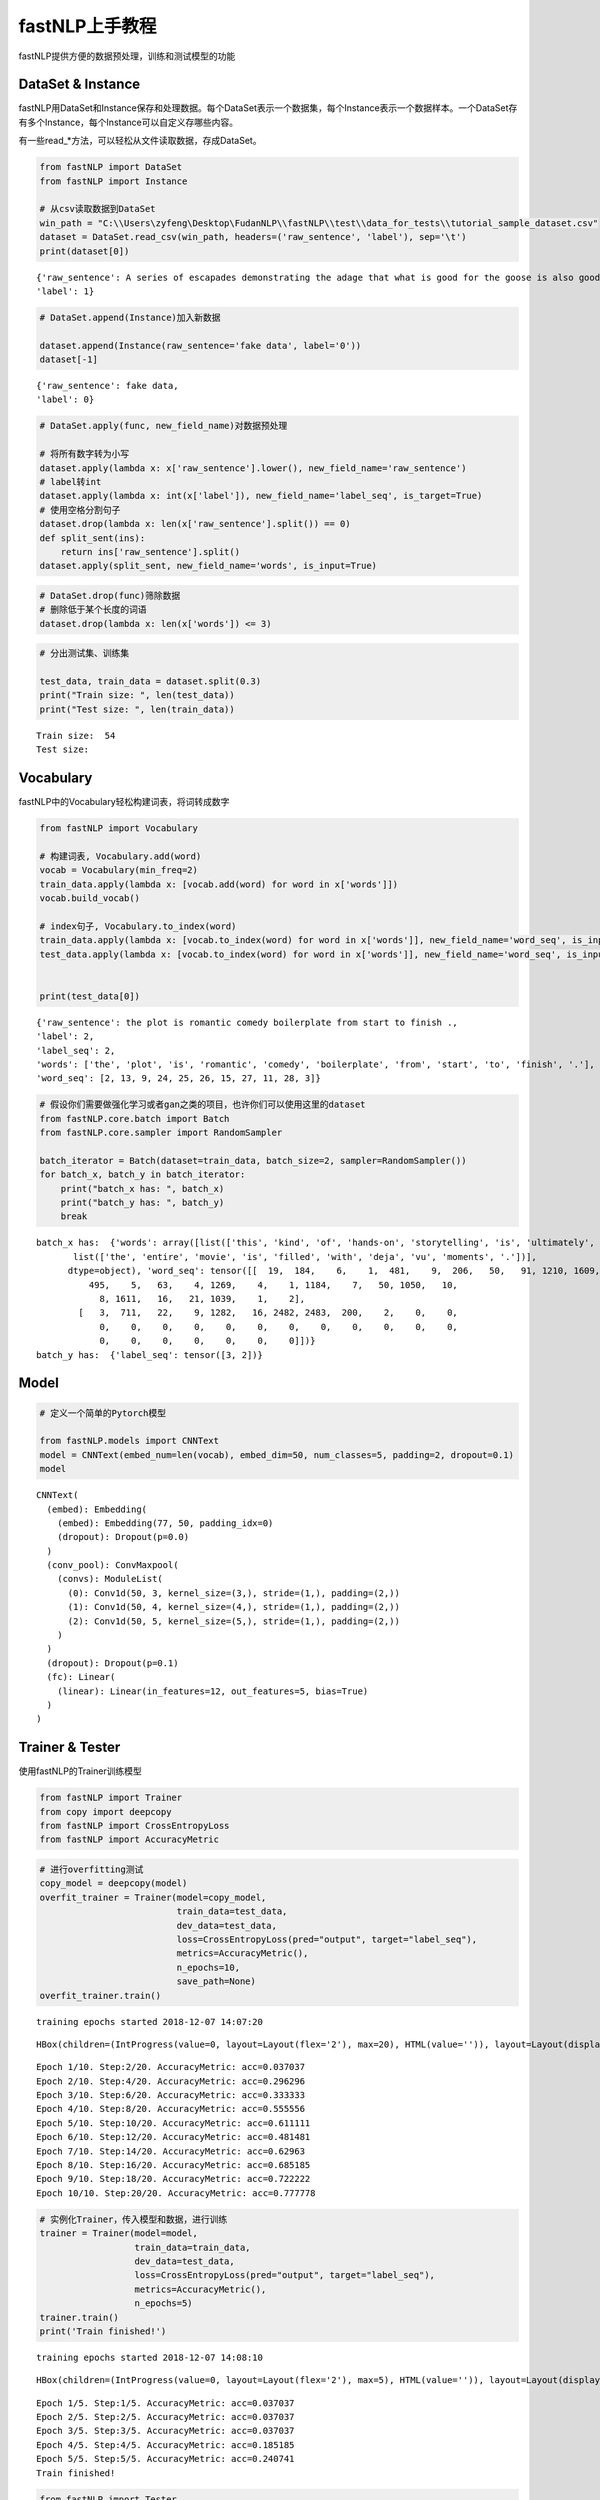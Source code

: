 
fastNLP上手教程
===============

fastNLP提供方便的数据预处理，训练和测试模型的功能

DataSet & Instance
------------------

fastNLP用DataSet和Instance保存和处理数据。每个DataSet表示一个数据集，每个Instance表示一个数据样本。一个DataSet存有多个Instance，每个Instance可以自定义存哪些内容。

有一些read\_\*方法，可以轻松从文件读取数据，存成DataSet。

.. code:: ipython3

    from fastNLP import DataSet
    from fastNLP import Instance
    
    # 从csv读取数据到DataSet
    win_path = "C:\\Users\zyfeng\Desktop\FudanNLP\\fastNLP\\test\\data_for_tests\\tutorial_sample_dataset.csv"
    dataset = DataSet.read_csv(win_path, headers=('raw_sentence', 'label'), sep='\t')
    print(dataset[0])


.. parsed-literal::

    {'raw_sentence': A series of escapades demonstrating the adage that what is good for the goose is also good for the gander , some of which occasionally amuses but none of which amounts to much of a story .,
    'label': 1}
    

.. code:: ipython3

    # DataSet.append(Instance)加入新数据
    
    dataset.append(Instance(raw_sentence='fake data', label='0'))
    dataset[-1]




.. parsed-literal::

    {'raw_sentence': fake data,
    'label': 0}



.. code:: ipython3

    # DataSet.apply(func, new_field_name)对数据预处理
    
    # 将所有数字转为小写
    dataset.apply(lambda x: x['raw_sentence'].lower(), new_field_name='raw_sentence')
    # label转int
    dataset.apply(lambda x: int(x['label']), new_field_name='label_seq', is_target=True)
    # 使用空格分割句子
    dataset.drop(lambda x: len(x['raw_sentence'].split()) == 0)
    def split_sent(ins):
        return ins['raw_sentence'].split()
    dataset.apply(split_sent, new_field_name='words', is_input=True)

.. code:: ipython3

    # DataSet.drop(func)筛除数据
    # 删除低于某个长度的词语
    dataset.drop(lambda x: len(x['words']) <= 3)

.. code:: ipython3

    # 分出测试集、训练集
    
    test_data, train_data = dataset.split(0.3)
    print("Train size: ", len(test_data))
    print("Test size: ", len(train_data))


.. parsed-literal::

    Train size:  54
    Test size: 

Vocabulary
----------

fastNLP中的Vocabulary轻松构建词表，将词转成数字

.. code:: ipython3

    from fastNLP import Vocabulary
    
    # 构建词表, Vocabulary.add(word)
    vocab = Vocabulary(min_freq=2)
    train_data.apply(lambda x: [vocab.add(word) for word in x['words']])
    vocab.build_vocab()
    
    # index句子, Vocabulary.to_index(word)
    train_data.apply(lambda x: [vocab.to_index(word) for word in x['words']], new_field_name='word_seq', is_input=True)
    test_data.apply(lambda x: [vocab.to_index(word) for word in x['words']], new_field_name='word_seq', is_input=True)
    
    
    print(test_data[0])


.. parsed-literal::

    {'raw_sentence': the plot is romantic comedy boilerplate from start to finish .,
    'label': 2,
    'label_seq': 2,
    'words': ['the', 'plot', 'is', 'romantic', 'comedy', 'boilerplate', 'from', 'start', 'to', 'finish', '.'],
    'word_seq': [2, 13, 9, 24, 25, 26, 15, 27, 11, 28, 3]}
    

.. code:: ipython3

    # 假设你们需要做强化学习或者gan之类的项目，也许你们可以使用这里的dataset
    from fastNLP.core.batch import Batch
    from fastNLP.core.sampler import RandomSampler
    
    batch_iterator = Batch(dataset=train_data, batch_size=2, sampler=RandomSampler())
    for batch_x, batch_y in batch_iterator:
        print("batch_x has: ", batch_x)
        print("batch_y has: ", batch_y)
        break


.. parsed-literal::

    batch_x has:  {'words': array([list(['this', 'kind', 'of', 'hands-on', 'storytelling', 'is', 'ultimately', 'what', 'makes', 'shanghai', 'ghetto', 'move', 'beyond', 'a', 'good', ',', 'dry', ',', 'reliable', 'textbook', 'and', 'what', 'allows', 'it', 'to', 'rank', 'with', 'its', 'worthy', 'predecessors', '.']),
           list(['the', 'entire', 'movie', 'is', 'filled', 'with', 'deja', 'vu', 'moments', '.'])],
          dtype=object), 'word_seq': tensor([[  19,  184,    6,    1,  481,    9,  206,   50,   91, 1210, 1609, 1330,
              495,    5,   63,    4, 1269,    4,    1, 1184,    7,   50, 1050,   10,
                8, 1611,   16,   21, 1039,    1,    2],
            [   3,  711,   22,    9, 1282,   16, 2482, 2483,  200,    2,    0,    0,
                0,    0,    0,    0,    0,    0,    0,    0,    0,    0,    0,    0,
                0,    0,    0,    0,    0,    0,    0]])}
    batch_y has:  {'label_seq': tensor([3, 2])}
    

Model
-----

.. code:: ipython3

    # 定义一个简单的Pytorch模型
    
    from fastNLP.models import CNNText
    model = CNNText(embed_num=len(vocab), embed_dim=50, num_classes=5, padding=2, dropout=0.1)
    model




.. parsed-literal::

    CNNText(
      (embed): Embedding(
        (embed): Embedding(77, 50, padding_idx=0)
        (dropout): Dropout(p=0.0)
      )
      (conv_pool): ConvMaxpool(
        (convs): ModuleList(
          (0): Conv1d(50, 3, kernel_size=(3,), stride=(1,), padding=(2,))
          (1): Conv1d(50, 4, kernel_size=(4,), stride=(1,), padding=(2,))
          (2): Conv1d(50, 5, kernel_size=(5,), stride=(1,), padding=(2,))
        )
      )
      (dropout): Dropout(p=0.1)
      (fc): Linear(
        (linear): Linear(in_features=12, out_features=5, bias=True)
      )
    )



Trainer & Tester
----------------

使用fastNLP的Trainer训练模型

.. code:: ipython3

    from fastNLP import Trainer
    from copy import deepcopy
    from fastNLP import CrossEntropyLoss
    from fastNLP import AccuracyMetric

.. code:: ipython3

    # 进行overfitting测试
    copy_model = deepcopy(model)
    overfit_trainer = Trainer(model=copy_model, 
                              train_data=test_data, 
                              dev_data=test_data,
                              loss=CrossEntropyLoss(pred="output", target="label_seq"),
                              metrics=AccuracyMetric(),
                              n_epochs=10,
                              save_path=None)
    overfit_trainer.train()


.. parsed-literal::

    training epochs started 2018-12-07 14:07:20
    



.. parsed-literal::

    HBox(children=(IntProgress(value=0, layout=Layout(flex='2'), max=20), HTML(value='')), layout=Layout(display='…



.. parsed-literal::

    Epoch 1/10. Step:2/20. AccuracyMetric: acc=0.037037
    Epoch 2/10. Step:4/20. AccuracyMetric: acc=0.296296
    Epoch 3/10. Step:6/20. AccuracyMetric: acc=0.333333
    Epoch 4/10. Step:8/20. AccuracyMetric: acc=0.555556
    Epoch 5/10. Step:10/20. AccuracyMetric: acc=0.611111
    Epoch 6/10. Step:12/20. AccuracyMetric: acc=0.481481
    Epoch 7/10. Step:14/20. AccuracyMetric: acc=0.62963
    Epoch 8/10. Step:16/20. AccuracyMetric: acc=0.685185
    Epoch 9/10. Step:18/20. AccuracyMetric: acc=0.722222
    Epoch 10/10. Step:20/20. AccuracyMetric: acc=0.777778
    

.. code:: ipython3

    # 实例化Trainer，传入模型和数据，进行训练
    trainer = Trainer(model=model, 
                      train_data=train_data, 
                      dev_data=test_data,
                      loss=CrossEntropyLoss(pred="output", target="label_seq"),
                      metrics=AccuracyMetric(),
                      n_epochs=5)
    trainer.train()
    print('Train finished!')


.. parsed-literal::

    training epochs started 2018-12-07 14:08:10
    



.. parsed-literal::

    HBox(children=(IntProgress(value=0, layout=Layout(flex='2'), max=5), HTML(value='')), layout=Layout(display='i…



.. parsed-literal::

    Epoch 1/5. Step:1/5. AccuracyMetric: acc=0.037037
    Epoch 2/5. Step:2/5. AccuracyMetric: acc=0.037037
    Epoch 3/5. Step:3/5. AccuracyMetric: acc=0.037037
    Epoch 4/5. Step:4/5. AccuracyMetric: acc=0.185185
    Epoch 5/5. Step:5/5. AccuracyMetric: acc=0.240741
    Train finished!
    

.. code:: ipython3

    from fastNLP import Tester
    
    tester = Tester(data=test_data, model=model, metrics=AccuracyMetric())
    acc = tester.test()


.. parsed-literal::

    [tester] 
    AccuracyMetric: acc=0.240741
    

In summary
----------

fastNLP Trainer的伪代码逻辑
---------------------------

1. 准备DataSet，假设DataSet中共有如下的fields
~~~~~~~~~~~~~~~~~~~~~~~~~~~~~~~~~~~~~~~~~~~~~

::

    ['raw_sentence', 'word_seq1', 'word_seq2', 'raw_label','label']
    通过
        DataSet.set_input('word_seq1', word_seq2', flag=True)将'word_seq1', 'word_seq2'设置为input
    通过
        DataSet.set_target('label', flag=True)将'label'设置为target

2. 初始化模型
~~~~~~~~~~~~~

::

    class Model(nn.Module):
        def __init__(self):
            xxx
        def forward(self, word_seq1, word_seq2):
            # (1) 这里使用的形参名必须和DataSet中的input field的名称对应。因为我们是通过形参名, 进行赋值的
            # (2) input field的数量可以多于这里的形参数量。但是不能少于。
            xxxx
            # 输出必须是一个dict

3. Trainer的训练过程
~~~~~~~~~~~~~~~~~~~~

::

    (1) 从DataSet中按照batch_size取出一个batch，调用Model.forward
    (2) 将 Model.forward的结果 与 标记为target的field 传入Losser当中。
           由于每个人写的Model.forward的output的dict可能key并不一样，比如有人是{'pred':xxx}, {'output': xxx}; 
           另外每个人将target可能也会设置为不同的名称, 比如有人是label, 有人设置为target；
        为了解决以上的问题，我们的loss提供映射机制
           比如CrossEntropyLosser的需要的输入是(prediction, target)。但是forward的output是{'output': xxx}; 'label'是target
           那么初始化losser的时候写为CrossEntropyLosser(prediction='output', target='label')即可
     (3) 对于Metric是同理的
         Metric计算也是从 forward的结果中取值 与 设置target的field中取值。 也是可以通过映射找到对应的值        

一些问题.
---------

1. DataSet中为什么需要设置input和target
~~~~~~~~~~~~~~~~~~~~~~~~~~~~~~~~~~~~~~~

::

    只有被设置为input或者target的数据才会在train的过程中被取出来
    (1.1) 我们只会在设置为input的field中寻找传递给Model.forward的参数。
    (1.2) 我们在传递值给losser或者metric的时候会使用来自: 
            (a)Model.forward的output
            (b)被设置为target的field
          

2. 我们是通过forwad中的形参名将DataSet中的field赋值给对应的参数
~~~~~~~~~~~~~~~~~~~~~~~~~~~~~~~~~~~~~~~~~~~~~~~~~~~~~~~~~~~~~~~

::

     (1.1) 构建模型过程中，
      例如:
          DataSet中x，seq_lens是input，那么forward就应该是
          def forward(self, x, seq_lens):
              pass
          我们是通过形参名称进行匹配的field的
       

1. 加载数据到DataSet
~~~~~~~~~~~~~~~~~~~~

2. 使用apply操作对DataSet进行预处理
~~~~~~~~~~~~~~~~~~~~~~~~~~~~~~~~~~~

::

      (2.1) 处理过程中将某些field设置为input，某些field设置为target

3. 构建模型
~~~~~~~~~~~

::

      (3.1) 构建模型过程中，需要注意forward函数的形参名需要和DataSet中设置为input的field名称是一致的。
      例如:
          DataSet中x，seq_lens是input，那么forward就应该是
          def forward(self, x, seq_lens):
              pass
          我们是通过形参名称进行匹配的field的
      (3.2) 模型的forward的output需要是dict类型的。
          建议将输出设置为{"pred": xx}.
          
